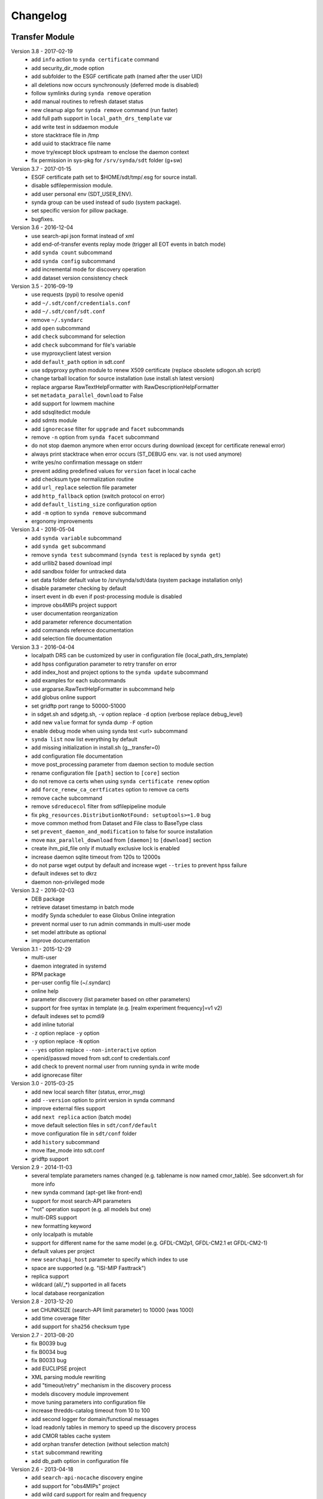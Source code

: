 .. _log:

Changelog
=========

Transfer Module
***************

Version 3.8 - 2017-02-19
	- add ``info`` action to ``synda certificate`` command
	- add security_dir_mode option
	- add subfolder to the ESGF certificate path (named after the user UID)
	- all deletions now occurs synchronously (deferred mode is disabled)
	- follow symlinks during ``synda remove`` operation
	- add manual routines to refresh dataset status
	- new cleanup algo for ``synda remove`` command (run faster)
	- add full path support in ``local_path_drs_template`` var
	- add write test in sddaemon module
	- store stacktrace file in /tmp
	- add uuid to stacktrace file name
	- move try/except block upstream to enclose the daemon context
	- fix permission in sys-pkg for ``/srv/synda/sdt`` folder (g+sw)
Version 3.7 - 2017-01-15
	- ESGF certificate path set to $HOME/sdt/tmp/.esg for source install.
	- disable sdfilepermission module.
	- add user personal env (SDT_USER_ENV).
	- synda group can be used instead of sudo (system package).
	- set specific version for pillow package.
	- bugfixes.
Version 3.6 - 2016-12-04
	- use search-api json format instead of xml
	- add end-of-transfer events replay mode (trigger all EOT events in batch mode)
	- add ``synda count`` subcommand
	- add ``synda config`` subcommand
	- add incremental mode for discovery operation
	- add dataset version consistency check
Version 3.5 - 2016-09-19
	- use requests (pypi) to resolve openid
	- add ``~/.sdt/conf/credentials.conf``
	- add ``~/.sdt/conf/sdt.conf``
	- remove ``~/.syndarc``
	- add ``open`` subcommand
	- add ``check`` subcommand for selection
	- add ``check`` subcommand for file's variable
	- use myproxyclient latest version
	- add ``default_path`` option in sdt.conf
	- use sdpyproxy python module to renew X509 certificate (replace obsolete sdlogon.sh script)
	- change tarball location for source installation (use install.sh latest version)
	- replace argparse RawTextHelpFormatter with RawDescriptionHelpFormatter
	- set ``metadata_parallel_download`` to False
	- add support for lowmem machine
	- add sdsqlitedict module
	- add sdmts module
	- add ``ignorecase`` filter for ``upgrade`` and ``facet`` subcommands
	- remove ``-n`` option from ``synda facet`` subcommand
	- do not stop daemon anymore when error occurs during download (except for certificate renewal error)
	- always print stacktrace when error occurs (ST_DEBUG env. var. is not used anymore)
	- write yes/no confirmation message on stderr
	- prevent adding predefined values for ``version`` facet in local cache
	- add checksum type normalization routine
	- add ``url_replace`` selection file parameter
	- add ``http_fallback`` option (switch protocol on error)
	- add ``default_listing_size`` configuration option
	- add ``-m`` option to ``synda remove`` subcommand
	- ergonomy improvements
Version 3.4 - 2016-05-04
	- add ``synda variable`` subcommand
	- add ``synda get`` subcommand
	- remove ``synda test`` subcommand (``synda test`` is replaced by ``synda get``)
	- add urllib2 based download impl
	- add sandbox folder for untracked data
	- set data folder default value to /srv/synda/sdt/data (system package installation only)
	- disable parameter checking by default
	- insert event in db even if post-processing module is disabled
	- improve obs4MIPs project support
	- user documentation reorganization
	- add parameter reference documentation
	- add commands reference documentation
	- add selection file documentation
Version 3.3 - 2016-04-04
	- localpath DRS can be customized by user in configuration file (local_path_drs_template)
	- add hpss configuration parameter to retry transfer on error
	- add index_host and project options to the ``synda update`` subcommand
	- add examples for each subcommands
	- use argparse.RawTextHelpFormatter in subcommand help
	- add globus online support
	- set gridftp port range to 50000-51000
	- in sdget.sh and sdgetg.sh, ``-v`` option replace ``-d`` option (verbose replace debug_level)
	- add new ``value`` format for synda dump ``-F`` option
	- enable debug mode when using synda test <url> subcommand
	- ``synda list`` now list everything by default
	- add missing initialization in install.sh (g__transfer=0)
	- add configuration file documentation
	- move post_processing parameter from daemon section to module section
	- rename configuration file ``[path]`` section to ``[core]`` section
	- do not remove ca certs when using ``synda certificate renew`` option
	- add ``force_renew_ca_certficates`` option to remove ca certs
	- remove ``cache`` subcommand
	- remove ``sdreducecol`` filter from sdfilepipeline module
	- fix ``pkg_resources.DistributionNotFound: setuptools>=1.0`` bug
	- move common method from Dataset and File class to BaseType class
	- set ``prevent_daemon_and_modification`` to false for source installation
	- move ``max_parallel_download`` from ``[daemon]`` to ``[download]`` section
	- create ihm_pid_file only if mutually exclusive lock is enabled
	- increase daemon sqlite timeout from 120s to 12000s
	- do not parse wget output by default and increase wget ``--tries`` to prevent hpss failure
	- default indexes set to dkrz
	- daemon non-privileged mode
Version 3.2 - 2016-02-03
	- DEB package
	- retrieve dataset timestamp in batch mode
	- modify Synda scheduler to ease Globus Online integration
	- prevent normal user to run admin commands in multi-user mode
	- set model attribute as optional
	- improve documentation
Version 3.1 - 2015-12-29
	- multi-user
	- daemon integrated in systemd
	- RPM package
	- per-user config file (~/.syndarc)
	- online help
	- parameter discovery (list parameter based on other parameters)
	- support for free syntax in template (e.g. [realm experiment frequency]=v1 v2)
	- default indexes set to pcmdi9
	- add inline tutorial
	- ``-z`` option replace ``-y`` option
	- ``-y`` option replace ``-N`` option
	- ``--yes`` option replace ``--non-interactive`` option
	- openid/passwd moved from sdt.conf to credentials.conf
	- add check to prevent normal user from running synda in write mode
	- add ignorecase filter
Version 3.0 - 2015-03-25
	- add new local search filter (status, error_msg)
	- add ``--version`` option to print version in synda command
	- improve external files support
	- add ``next replica`` action (batch mode)
	- move default selection files in ``sdt/conf/default``
	- move configuration file in ``sdt/conf`` folder
	- add ``history`` subcommand
	- move lfae_mode into sdt.conf
	- gridftp support
Version 2.9 - 2014-11-03
	- several template parameters names changed (e.g. tablename is now named cmor_table). See sdconvert.sh for more info
	- new synda command (apt-get like front-end)
	- support for most search-API parameters
	- "not" operation support (e.g. all models but one)
	- multi-DRS support
	- new formatting keyword
	- only localpath is mutable
	- support for different name for the same model (e.g. GFDL-CM2p1, GFDL-CM2.1 et GFDL-CM2-1)
	- default values per project
	- new ``searchapi_host`` parameter to specify which index to use
	- space are supported (e.g. "ISI-MIP Fasttrack")
	- replica support
	- wildcard (all/\_*) supported in all facets
	- local database reorganization
Version 2.8 - 2013-12-20
	- set CHUNKSIZE (search-API limit parameter) to 10000 (was 1000)
	- add time coverage filter
	- add support for ``sha256`` checksum type
Version 2.7 - 2013-08-20
	- fix B0039 bug
	- fix B0034 bug
	- fix B0033 bug
	- add EUCLIPSE project
	- XML parsing module rewriting
	- add "timeout/retry" mechanism in the discovery process
	- models discovery module improvement
	- move tuning parameters into configuration file
	- increase thredds-catalog timeout from 10 to 100
	- add second logger for domain/functional messages
	- load readonly tables in memory to speed up the discovery process
	- add CMOR tables cache system
	- add orphan transfer detection (without selection match)
	- ``stat`` subcommand rewriting
	- add db_path option in configuration file
Version 2.6 - 2013-04-18
	- add ``search-api-nocache`` discovery engine
	- add support for "obs4MIPs" project
	- add wild card support for realm and frequency
	- fix B0032 bug
Version 2.5 - 2012-12-18
	- add ``url`` column in dataset tmp tables
	- add ``-G`` option (remove tmp tables)
	- set ``MyProxyClient`` as default myproxy client
	- set search-API as default search-engine
	- add selection based statistics
	- add new ``-E`` option to retrieve model list from search-API
	- fix B0031 bug
	- replace PCMDI3 with PCMDI9 in get_data.sh script (myproxy server)
	- add search-API multithreading to run several search in parallel
	- add search-API call metrics (to trace time spent in each call)
	- add search-API pagination
	- fix B0030 bug
	- fix B0029 bug
	- fix B0028 bug
	- fix B0027 bug
	- fix B0026 bug
Version 2.4 - 2012-06-19
	- add ``-x`` option to run discovery process and print ESGF checksums
	- add ``-X`` option to control if local checksum match remote checksum
	- fix B0025 bug
	- add "latest" symlink creation routine (last version identifier)
	- add old versions suppression routine
	- add search API mode
	- add ``-L`` option (set ``latest`` flag)
	- fix B0024 bug
	- mark CSTE_TRANSFERT_STATUS_DELETED status as deprecated
Version 2.3 - 2012-04-20
	- add PROC0001 method to list obsolete version
	- add new columns latest_date and last_done_transfer_date
	- fix B0023 bug
	- fix B0022 bug (MIGR0001() method broken)
	- fix B0021 bug. (variable missing when retrieving transfert from database)
	- add ``-y`` option (dataset-info)
Version 2.2 - 2012-04-07
	- fix B0020 bug. (fix 2.2 at 20120410)
	- fix B0019 bug. (fix 2.2 at 20120407)
	- add ESGF MyProxyLogon (MyProxy Java client)
	- replace ``ps fax`` with ``ps ax`` (Mac port)
	- add dependencies check in install.sh
	- add transfer_helper modules
	- add dataset in transfer queue (eot_queue)
	- fix B0018 bug
	- fix B0017 bug
	- fix "[Error 98] address already in use"
	- use wget tries and timeout parameters from conf. file
	- fix B0016 bug
	- add ``-r`` option (exec proc)
	- use transfert_id instead of local_image as primary key (for update)
	- add new table ``dataset``
	- add new column ``dataset_id`` in transfer table
Version 2.1 - 2012-03-12
	- fix B0015 bug
	- add ``-V`` option in start.sh
	- add ``-b`` to myproxy-logon options (only if myproxy-logon >= 5.0)
	- set wget tries option to 1
	- fix B0014 bug
	- fix B0013 bug
	- add abnormal termination recovery routine
	- add ignore checksum option
	- fix B0012 bug
	- set SQLite lock timeout to 120s
	- improve scheduler (increase queue and dequeue performance)
	- frozen wget watchdog reactivation
Version 2.0 - 2012-02-14
	- add new synchronisation mode (retrieve dataset last version only)
	- fix B0011 bug (remove local files when checksum doesn't match)
	- add list-local-files action
	- fix B0007 bug (replace urllib with urllib2 and set timeout to 10)
	- fix B0006 bug (add missing env. var. in stop.sh)
	- fix B0009 bug (catch exception and process others datasets)
	- remove non-working models from models table
Version 1.9 - 2012-01-30
	- fix B0005 bug
Version 1.8 - 2012-01-28
	- add ``-w`` option (shutdown immediate)
	- improve errors handling
	- fix B0003 bug
	- fix start.sh ``-e`` option (B0004 bug)
Version 1.7 - 2012-01-27
	- add start.sh ``-u`` option (refresh ESGF metadata)
	- add start.sh ``-q`` option (stop daemon)
	- add start.sh ``-l`` option (list selections)
Version 1.6 - 2012-01-26
	- fix B0001 and B0002 bugs
	- remove one-file-per-model logging
	- add metadata caching system
	- merge all logs in one file
	- add model in tmp tables (dataset_version and file_timeslice)
Version 1.5 - 2012-01-18
	- move models loop inside the feeder
	- add CMOR tablename forcing in template
	- add stat subcommand
	- add syncmode check in start.sh
	- move product out of local_image column
Version 1.4 - 2012-01-14
	- set myproxy-logon as default (change procedure in README to use ``install.sh -a``)
	- add delete subcommand
	- add cancel subcommand
	- add retry subcommand
	- add info subcommand
	- merge output1 and output2 into output
	- improve installation process
	- use synchronous events to control the daemon
Version 1.3 - 2012-01-02
	- automatic update of model/datanode list
	- add remote and local checksum
	- unset X509_USER_PROXY variable (in get_data.sh script)
	- fix selection overlapping bug
	- fix product bug (check to prevent ``output`` value for product)
	- add license information
	- add svn properties in header
	- ignore blank lines in selection files
Version 1.2 - 2011-10-07
	- improve ``ensemble`` support
	- increase from 8 to 16 Wget threads
	- add per model priority
	- move main loop delay from 3 seconds to 6 seconds
	- support file ID with non-standard extension (``.nc_0``)
	- add upgrade and archive option in script install.sh
	- improve HTTP error handling in script get_data.sh
Version 1.1 - 2011-09-28
	- improve datanode and model configuration
	- improve HTTP error code handling
	- add watchdog to check for frozen wget
	- fix PCMDI datanode incorrect url
	- fix incorrect configuration for models GISS-E2-H, GISS-E2-R and inmcm4 
	- add new models (HadCM3,IPSL-CM5A-LR,CanAM4,MIROC5,MIROC4h,CCSM4,MRI-CGCM3,MRI-AGCM3-2S,MRI-AGCM3-2H,MPI-ESM-LR)
Version 1.0 - 2011-09-09
	- support for ``myproxy-logon`` and ``myproxyclient``
	- simple data selection with model, experiment, realm and variable
	- multi threaded downloads (8 tasks by default)
	- manage datasets version following new drs
	- incremental process (download only what's new)
	- download history stored in a database

Post-Processing Module
**********************

Version 1.3 - 2017-01-15
    - *synda* group can be used instead of ``sudo`` (system package)
Version 1.2 - 2016-12-04
    - move hard-coded pipeline dependencies into configuration files
    - add ``credentials.conf`` file
    - add pipeline samples
    - bugfixes
Version 1.1 - 2016-09-19
    - add CORDEX support
    - add pexec support
    - add multivalues support for ``job_class`` option
    - add conf folder
    - add pipeline_path
    - improve worker log routines
Version 1.0 - 2014-12-25
    - pipeline engine
    - Jsonrpc server
    - database environment
    - worker script
